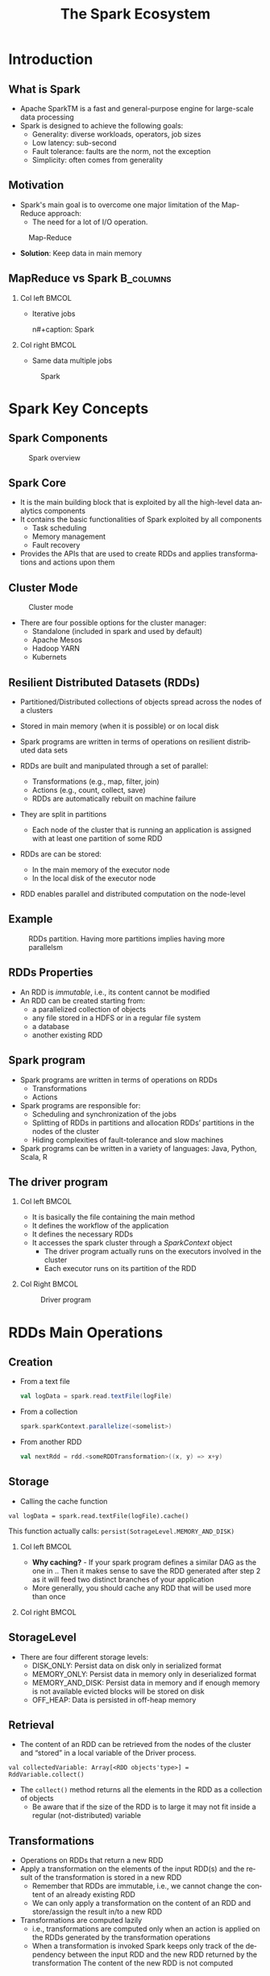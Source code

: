 #+title: The Spark Ecosystem
#+author: 
#+email:     
#+date:      
#+description: 
#+keywords: 
#+language:  en
#+options:   H:2 num:t toc:t \n:nil @:t ::t |:t ^:t -:t f:t *:t <:t
#+options:   TeX:t LaTeX:t skip:nil d:nil todo:t pri:nil tags:not-in-toc

#+startup: beamer latexpreview hidestars 

#+infojs_opt: view:nil toc:nil ltoc:t mouse:underline buttons:0 path:https://orgmode.org/org-info.js
#+export_select_tags: export
#+export_exclude_tags: noexport

# === Latex Settings =======================
#+LaTeX_CLASS: beamer
#+LATEX_CLASS_OPTIONS: [presentation, aspectratio=169]
#+LATEX_HEADER: \RequirePackage{fancyvrb}
#+LATEX_HEADER: \usepackage[margin=0.5in]{geometry}
#+LaTeX_HEADER:\usepackage[backend=bibtex]{biblatex}
#+LaTeX_HEADER: \addbibresource{./../biblio.bib}

# === Title Page Setting =================== 
#+LATEX_HEADER: \author[A. Caliò]{Antonio Caliò\inst{1}}
#+BEAMER_HEADER:\institute{\inst{1}DIMES Dept., University of Calabria\\ Rende (CS), IT \\ a.calio@unical.it\\ Big Data Analytics - Computer Engineering for the IoT}
#+BEAMER_HEADER: \titlegraphic{\begin{picture}(0,0) \put(200,200){\makebox(0,0)[rt]{\includegraphics[width=3cm]{./img/logo_dimes.jpg}}} \end{picture}}}
#+BEAMER_HEADER: \AtBeginSection[]{\begin{frame}<beamer>\frametitle{Presentation agenda}\tableofcontents[currentsection]\end{frame}}

#+BEAMER_FRAME_LEVEL: 2
#+COLUMNS: %40ITEM %10BEAMER_env(Env) %9BEAMER_envargs(Env Args) %4BEAMER_col(Col) %10BEAMER_extra(Extra)




* Introduction

** What is Spark
   - Apache SparkTM is a fast and general-purpose engine for large-scale data processing
   - Spark is designed to achieve the following goals:
     + Generality: diverse workloads, operators, job sizes
     + Low latency: sub-second
     + Fault tolerance: faults are the norm, not the exception
     + Simplicity: often comes from generality

** Motivation
   - Spark's main goal is to overcome one major limitation of the Map-Reduce approach: 
     + The need for a lot of I/O operation.

   #+caption: Map-Reduce
   #+name: fig:scala-console
   [[./img/map-reduce.png]]

   \pause
   - *Solution*: Keep data in main memory



** MapReduce vs Spark                                             :B_columns:
   :PROPERTIES:
   :BEAMER_env: columns
   :BEAMER_opt: t
   :END:


*** Col left                                                          :BMCOL:
    :PROPERTIES:
    :BEAMER_col: 0.5
    :BEAMER_envargs: c[t]
    :END:
    - Iterative jobs
      #+caption: M/R 
      #+name: fig:scala-console
      [[./img/mr-iterative.png]]
     n#+caption: Spark 
      #+name: fig:spark-iterative
      [[./img/spark-iterative.png]]

*** Col right                                                         :BMCOL:
    :PROPERTIES:
    :BEAMER_col: 0.5
    :END:
    - Same data multiple jobs
      #+caption: M/R 
      #+name: fig:scala-console
      [[./img/map-multiple.png]]
    #+caption: Spark 
    #+name: fig:spark iterative
    [[./img/spark-multiple.png]]

* Spark Key Concepts

** Spark Components
   #+caption: Spark overview
   #+attr_latex: :width 9cm :height 7cm
   #+name: fig:spark-overview
   [[./img/spark-eco.png]]
   
** Spark Core
   - It is the main building block  that is exploited by all the high-level data analytics components 
   - It contains the basic functionalities of Spark exploited by all components
     + Task scheduling
     + Memory management
     + Fault recovery

   - Provides the APIs that are used to create RDDs and applies transformations and actions upon them

 
** Cluster Mode
   #+caption: Cluster mode
   #+attr_latex: :width 9cm :height 4cm
   #+name: fig:cluster-mode
   [[./img/cluster-mode.png]]

   - There are four possible options for the cluster manager:
     + Standalone (included in spark and used by default)
     + Apache Mesos
     + Hadoop YARN
     + Kubernets

** Resilient Distributed Datasets (RDDs)
   - Partitioned/Distributed collections of objects spread across the nodes of a clusters 
   - Stored in main memory (when it is possible) or on local disk 
   - Spark programs are written in terms of operations on resilient distributed data sets 

   - RDDs are built and manipulated through a set of parallel:
     + Transformations  (e.g., map, filter, join)
     + Actions  (e.g., count, collect, save)
     + RDDs are automatically rebuilt on machine failure

   - They are split in partitions
     + Each node of the cluster that is running an application is assigned with at least one
       partition of some RDD
   - RDDs are can be stored:
     + In  the main memory of the executor node
     + In the local disk of the executor node
   - RDD enables parallel and distributed computation on the node-level
  

** Example
   #+caption: RDDs partition. Having more partitions implies having more parallelsm
   #+attr_latex: :width 7cm :height 6cm
   #+name: fig:label
   [[./img/rdd-examplepng.png]]

   
** RDDs Properties
- An RDD is /immutable/, i.e., its content cannot be modified
- An RDD can be created starting from:
  + a parallelized collection of objects
  + any file stored in a HDFS or in a regular file system
  + a database
  + another existing RDD


** Spark program
   - Spark programs are written in terms of operations on RDDs
     + Transformations
     + Actions

   - Spark programs are responsible for:
     + Scheduling and synchronization of the jobs 
     + Splitting of RDDs in partitions and allocation RDDs’ partitions in the nodes of the cluster 
     + Hiding complexities of fault-tolerance and slow machines 

   - Spark programs can be written in a variety of languages: Java, Python, Scala, R

** The driver program
     
*** Col left                                                          :BMCOL:
    :PROPERTIES:
    :BEAMER_col: 0.5
    :END:
   - It is basically the file containing the main method
   - It defines the workflow of the application
   - It defines the necessary RDDs
   - It accesses the spark cluster through a /SparkContext/ object
    - The driver program actually runs on the executors involved in the cluster
    - Each executor runs on its partition of the RDD
*** Col Right                                                         :BMCOL:
    :PROPERTIES:
    :BEAMER_col: 0.5
    :END:
    #+caption: Driver program
    #+name: fig:driver-program
    [[./img/driver-program.png]]

:HIDE:

# ** Anatomy of a Spark program

# Indipendentemente dal contesto applicativo, l'anatomia di una qualsiasi 
# applicazione basata su Spark-streaming è riconducibile alle quattro seguenti fasi:

# 1. Creazione di uno /Streaming Context/
# 2. Creazione di uno DStream 
# 3. Trasformazione degli RDD
# 4. Salvataggio/Forwarding dei risultati

# Il primo step è importare le librerie necessarie. 
# Il modo migliore è utilizzare la dependency injection e quindi sfruttare 
# un build tool. In generale, quando si sviluppano applicazioni in Scala, 
# la scelta maggiormente condivisa all'interno della comunità di sviluppatori ricadere
# su =sbt=. 

# Essendo Spark reperibile direttamente all'interno del  /Maven Central Repository/, importarlo
# all'interno di un progetto è relativamente semplice, occorre semplicemente esplicitare la
# dipendenza all'interno del file di build. 

# Nel nostro caso, avendo deciso di utilizzare =sbt=, all'interno del file
# =build.st= -- che deve trovarsi nella cartella root del progetto -- dobbiamo 
# specificare quanto segue:

# #+BEGIN_SRC txt
# libraryDependencies += "org.apache.spark" % "spark-streaming_2.12" % "3.0.0" % "provided"
# #+END_SRC

# Una volta che tutte le dipendenze sono state opportunamente definite,
#  l'applicazione deve inizializzare uno =StreamingContext=. 

# Le istruzioni necessarie alla creazione di uno =StreamingContext= sono le seguenti:
# #+BEGIN_SRC scala

# import org.apache.spark._
# import org.apache.spark.streaming._

# val conf = new SparkConf().setAppName(appName).setMaster(master)
# val strContext = new StreamingContext(conf, Seconds(1))

# #+END_SRC

# La prima istruzione consiste nella creazione di un oggetto =SparkConf= che contiene le specifiche della nostra applicazione.
# Particolare attenzione va posta ai seguenti parametri:
# - =appName= - rappresenta il nome associato alla nostra applicazione
# - =master= - contiene l'URL del cluster su cui la nostra applicazione dee essere distribuita (e.g., Spark, Mesos, Kubernets). In fase di sviluppo, occorre specificare ="local[*]"=

# Una volta definito la configurazione, questa va dato in input al costruttore dello =StreamingContext=.

# # Nell'esempio abbiamo specificato un /batch-interval/ di un secondo, il che vuol dire 
# # Spark splits the stream into micro batches. The batch interval defines the size of the batch in seconds. For example, a batch interval of 5 seconds 
# # will cause Spark to collect 5 seconds worth of data to process.

# Avviato il contesto, è necessario inizializzare lo stream di dati.
# La principale astrazione software con cui lavora Spark-Streaming sono i /Discretized Stream/ (DStream).
# Un DStream rappresenta uno stream continuo di dati come una sequenza di Resilient Distributed Database (RDD).

# La Fig.[[fig:dstream]] rappresenta una schematizzazione di uno stream di dati.

# #+caption: Rappresentazione di un DSTream
# #+name: fig:dstream
# [[./img/dstream.png]]

# Qualsiasi operazione eseguita su un DStream viene di fatto mappata sul RDD sottostante lo stream di dati.

# Uno stream può essere creato a partire da diverse sorgenti dati. 
# Tipicamente queste sorgenti sono suddivise in due categorie:
# + /Basic Sources/ - si riferisce a tutte quelle sorgenti built-in, ovvero già disponibili all'interno delle =StreamingContext= API
# + /Advanced Sources/ - si riferisce a sorgenti derivanti dall'integrazione con altri framework (e.g., Kafka, Kinesis, Flume)

# Per il momento assumiamo di voler realizzare uno stream di tipo /basic/, ovvero 
# a partire da uno semplice file di testo.

# Al fine di realizzare tale DStream occorre eseguire le istruzioni seguenti:

# #+BEGIN_SRC java
# strmContext.textFileStream(dataDirectory)
# #+END_SRC

# La variabile  =dataDirectory= rappresenta un path ad una risorsa -- file o directory --  locale, residente su un file system 
# distribuito (e.g., S3 o hdfs).


# Una volta realizzato il =DStream= occorre definire il =Reicever= associato ad esso.
# Il receiver ha il compito di ricevere i dati, ovvero della sequenza di =RDD= 
# che compongono lo stream di dati, e di applicare delle trasformazioni su di essi.

# Una trasformazione è semplicemente una funzione che riceve in ingresso un oggetto
# =RDD= e restituisce (tipicamente) un ulteriore =RDD= che rappresenta il risultato dell'applicazione
# della funzione di trasformazione sul dato di partenza.

# Un esempio, non esaustivo, delle possibile trasformazioni applicabili su un RDD 
# è rappresentato nella Tabella [[tab:rdd-operation]].

# #+caption: Trasformazioni su RDD
# #+name: tab:rdd-operation
# +-------------------+-------------------------------------------------------------------+
# | Trasformazione    |Descrizione                                                        |
# +-------------------+-------------------------------------------------------------------+
# | =map(/func/)=     |Restituisce un nuovo DStream ottenuto dall'applicazione della      |
# |                   |funzione /func/ su tut te le entry del DSTream in input            |
# +-------------------+-------------------------------------------------------------------+
# | =flatMap(/func/)= |Simile alla precedente con la differenza che ogni entry del DStream|
# |                   |in ingresso può essere mappata su 0 o più elementi sul DStream     |
# |                   |risultante                                                         |
# +-------------------+-------------------------------------------------------------------+
# | =filter(/func/)=  |Restituisce un DStream contenente solo le entry per cui /func/     |
# |                   |restituisce true                                                   |
# +-------------------+-------------------------------------------------------------------+
# | =count()=         |Restituisce un DStream con una sola entry che rappresenta il numero|
# |                   |di elementi nel DStream di partenza                                |
# +-------------------+-------------------------------------------------------------------+
# | =reduce(/func/)=  |Restituisce un DSteam contenente una singola entry ottenuta        |
# |                   |dall'aggregazione -- sulla base di /func/ -- del DStream di        |
# |                   |partenza                                                           |
# +-------------------+-------------------------------------------------------------------+


# Una volta applicate le trasformazioni sul DStream, la parte conclusiva 
# dell'applicazione può coinvolgere il salvataggio dei risultati oppure il forwarding
# verso un ulteriore nodo di elaborazione.

:END:
* RDDs Main Operations
** Creation
   - From a text file
     #+BEGIN_SRC scala
     val logData = spark.read.textFile(logFile)
     #+END_SRC
  - From a collection
    #+BEGIN_SRC scala
    spark.sparkContext.parallelize(<somelist>)    
    #+END_SRC
 - From another RDD
   #+BEGIN_SRC scala
   val nextRdd = rdd.<someRDDTransformation>((x, y) => x+y)
   #+END_SRC
** Storage
   - Calling the cache function
#+BEGIN_SRC 
   val logData = spark.read.textFile(logFile).cache()
#+END_SRC
   This function actually calls: =persist(SotrageLevel.MEMORY_AND_DISK)=
 


*** Col left                                                          :BMCOL:
    :PROPERTIES:
    :BEAMER_col: 0.5
    :END:
  - *Why caching?* - If your spark program defines a similar DAG as the one in ..
    Then it makes sense to save the RDD generated after step 2 as it will feed 
    two distinct branches of your application
  - More generally, you should cache any RDD that will be used more than once

*** Col right                                                         :BMCOL:
    :PROPERTIES:
    :BEAMER_col: 0.5
    :END:
#+BEGIN_SRC plantuml :file dag.png :exports results
    start 
    if (step 1) then (branch-1)
    :step 2a;
    else (branch-2) 
    :step 2b;
    endif 
    #+END_SRC
    #+RESULTS:
    [[file:dag.png]]

** StorageLevel
   #+OPTIONS: ^:nil
- There are four different storage levels:
  + DISK_ONLY: Persist data on disk only in serialized format
  + MEMORY_ONLY:  Persist data in memory only in deserialized format
  + MEMORY_AND_DISK: Persist data in memory and if enough memory is not available evicted blocks will be stored on disk
  + OFF_HEAP: Data is persisted in off-heap memory

** Retrieval
 - The content of an RDD can be retrieved from the nodes of the cluster and “stored” in a local  variable
   of the Driver process.
 #+BEGIN_SRC 
   val collectedVariable: Array[<RDD objects'type>] = RddVariable.collect()
 #+END_SRC
- The =collect()= method returns all the elements in the RDD as a collection of objects
  + Be aware that if the size of the RDD is to large it may not fit inside a regular (not-distributed) variable


** Transformations
- Operations on RDDs that return a new RDD 
- Apply a transformation on the elements of the input RDD(s) and the result of the transformation is stored in a new RDD
  + Remember that RDDs are immutable, i.e., we cannot change the content of an already existing RDD 
  + We can only apply a transformation on the content of an RDD and store/assign the result in/to a new RDD 
- Transformations  are computed lazily 
   + i.e., transformations are computed only when an action is applied on the RDDs generated by the transformation operations 
   + When a transformation is invoked Spark keeps only track of the dependency between the input RDD and the new RDD returned by the transformation
     The content of the new RDD is not computed 
** Different types of transformations
Two kinds of transformations:
- Some basic transformations analyze the content of one single RDD and return a new RDD
- Some other transformations analyze the content of two RDDs and return a new RDD

Examples of transformations are:
- Filter -  it applies a boolan-returning  function 
- Map -  it applies a function returning a new objects starting from the ones contained in the original RDD - 1-to-1 mapping
- FlatMap - it applies a function returning a new objects starting from the ones contained in the original RDD - 1-to-many mapping
- Distinct - it returns a new RDD with no duplicates
- Sample - it randomly extracts a fraction of the entire RDD
- Set Transformations: e.g., =union=, =interesection=, =subtract=


** Actions
 Operations that:
 - Return results to the Driver program i.e., return local variables 
   + Attention should be put on the size of the returned results because they must be stored in the main memory of the Driver program 
 - Or write the result in the storage (output file/folder) 
   + the size of the result can be large in this case since it is directly stored in the (distributed) file system
Examples of actions are:
- =count()/countByValue()=
- =take()/takeSample()=
- =reduce()=
- =foreach()=
- =collect()=

** The lineage Directed-Acyclic-Graph (DAG)
- It represents the dependencies between the RDD generated by the driver program. 
- It is need in to compute the content of an RDD:
  + when an action is performed for the first time
  + when the application needs to recover from a failure
- Spark automatically optimizes the operations based on the this graph

*** Col left                                                          :BMCOL:
    :PROPERTIES:
    :BEAMER_col: 0.5
    :END:
    - Example 
    \tiny
     #+BEGIN_SRC scala

     ...
     val inputRDD = sc.textFile(<path>)
     val errorsRDD = inputRDD.filter(<some function>)
     val warningRDD = inputRDD.filter(<some function>)
     val badRDD = errorsRDD.union(warningRDD)
     val uniqueBadLinesRDD = badRDD.distinct()
   #+END_SRC
    \vfill
*** Col right                                                         :BMCOL:
    :PROPERTIES:
    :BEAMER_col: 0.5
    :END:
    #+caption: DAG corresponding to the listing
    #+attr_latex: :width 4cm :height 4cm
    #+name: fig:dag-exampl
    [[./img/data.png]]

* Dockerize your environment

** Requirements
   - A working Docker environment on your machine -- if your are on Fedora (>==32), you should 
     use =podman= instead of Docker 
   - You should be familiar with the notions of:
     + Docker image
     + Docker container
     + Dockerfile 

** Dockerize your environment
   - The following Dockerfile creates a working environment with everything you need: Scala, sbt and Spark

*** Col left                                                          :BMCOL:
    :PROPERTIES:
    :BEAMER_col: 0.5
    :END:
     #+caption: First part
     #+attr_latex: :width 7cm :height 4cm
     #+name: fig:dokerfile1
     [[./img/dockerfile1.png]]


*** Col right                                                         :BMCOL:
    :PROPERTIES:
    :BEAMER_col: 0.5
    :END:
     #+caption: Second part 
     #+attr_latex: :width 7cm :height 2cm
     #+name: fig:dokerfile2
     [[./img/dockerfile2.png]]


** Dockerize your application
   - A very simple way to  dockerize your application is to put the following file
     inside the root directory of your project
#+BEGIN_SRC docker
FROM <your-repository>/spark-base

RUN mkdir /app
COPY . /app
WORKDIR /app # this is the working directory inside your container

#+END_SRC
   - Then within the same directory you build the container as follows:
#+BEGIN_SRC bash
docker image build -t <imageName> .
#+END_SRC
 - Finally, you run the container as follows:
#+BEGIN_SRC bash
docker run --rm -it -v $(pwd):/app <imageName> spark-submit --class <MainClass> ... 
#+END_SRC


* Footnotes
[fn:1] It is recommended to install the 2.12 version
